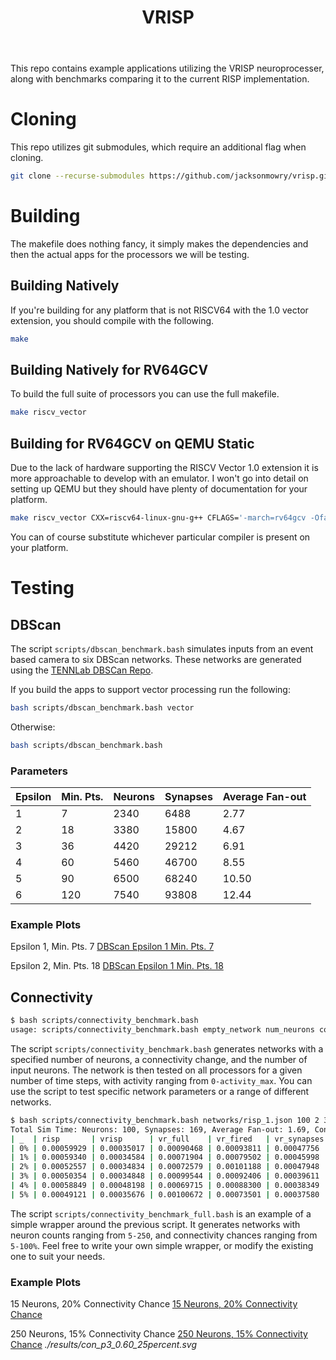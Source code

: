 #+title: VRISP
This repo contains example applications utilizing the VRISP neuroprocesser, along with benchmarks comparing it to the current RISP implementation.

* Cloning
This repo utilizes git submodules, which require an additional flag when cloning.

#+begin_src sh
git clone --recurse-submodules https://github.com/jacksonmowry/vrisp.git
#+end_src

* Building
The makefile does nothing fancy, it simply makes the dependencies and then the actual apps for the processors we will be testing.

** Building Natively

If you're building for any platform that is not RISCV64 with the 1.0 vector extension, you should compile with the following.

#+begin_src sh
make
#+end_src

** Building Natively for RV64GCV

To build the full suite of processors you can use the full makefile.

#+begin_src sh
make riscv_vector
#+end_src

** Building for RV64GCV on QEMU Static

Due to the lack of hardware supporting the RISCV Vector 1.0 extension it is more approachable to develop with an emulator. I won't go into detail on setting up QEMU but they should have plenty of documentation for your platform.

#+begin_src sh
make riscv_vector CXX=riscv64-linux-gnu-g++ CFLAGS='-march=rv64gcv -Ofast -static'
#+end_src

You can of course substitute whichever particular compiler is present on your platform.

* Testing
** DBScan
The script =scripts/dbscan_benchmark.bash= simulates inputs from an event based camera to six DBScan networks. These networks are generated using the [[https://github.com/TENNLab-UTK/dbscan][TENNLab DBSCan Repo]].

If you build the apps to support vector processing run the following:
#+begin_src bash
bash scripts/dbscan_benchmark.bash vector
#+end_src

Otherwise:
#+begin_src bash
bash scripts/dbscan_benchmark.bash
#+end_src

*** Parameters
| Epsilon | Min. Pts. | Neurons | Synapses | Average Fan-out |
|---------+-----------+---------+----------+-----------------|
|       1 |         7 |    2340 |     6488 |            2.77 |
|       2 |        18 |    3380 |    15800 |            4.67 |
|       3 |        36 |    4420 |    29212 |            6.91 |
|       4 |        60 |    5460 |    46700 |            8.55 |
|       5 |        90 |    6500 |    68240 |           10.50 |
|       6 |       120 |    7540 |    93808 |           12.44 |

*** Example Plots
Epsilon 1, Min. Pts. 7
[[file:results/dbscan_1_7.svg][DBScan Epsilon 1 Min. Pts. 7]]

Epsilon 2, Min. Pts. 18
[[file:results/dbscan_2_18.svg][DBScan Epsilon 1 Min. Pts. 18]]

** Connectivity
#+begin_src bash
$ bash scripts/connectivity_benchmark.bash
usage: scripts/connectivity_benchmark.bash empty_network num_neurons connectivity_chance num_inputs total_timesteps activity_max [vector_mode]
#+end_src

The script =scripts/connectivity_benchmark.bash= generates networks with a specified number of neurons, a connectivity change, and the number of input neurons. The network is then tested on all processors for a given number of time steps, with activity ranging from =0-activity_max=. You can use the script to test specific network parameters or a range of different networks.

#+begin_src bash
$ bash scripts/connectivity_benchmark.bash networks/risp_1.json 100 2 3 5 5 vector
Total Sim Time: Neurons: 100, Synapses: 169, Average Fan-out: 1.69, Connectivity Chance: 2%, Timesteps: 5
| _  | risp       | vrisp      | vr_full    | vr_fired   | vr_synapses |
| 0% | 0.00059929 | 0.00035017 | 0.00090468 | 0.00093811 | 0.00047756  |
| 1% | 0.00059340 | 0.00034584 | 0.00071904 | 0.00079502 | 0.00045998  |
| 2% | 0.00052557 | 0.00034834 | 0.00072579 | 0.00101188 | 0.00047948  |
| 3% | 0.00050354 | 0.00034848 | 0.00099544 | 0.00092406 | 0.00039611  |
| 4% | 0.00058849 | 0.00048198 | 0.00069715 | 0.00088300 | 0.00038349  |
| 5% | 0.00049121 | 0.00035676 | 0.00100672 | 0.00073501 | 0.00037580  |
#+end_src

The script =scripts/connectivity_benchmark_full.bash= is an example of a simple wrapper around the previous script. It generates networks with neuron counts ranging from =5-250=, and connectivity chances ranging from =5-100%=. Feel free to write your own simple wrapper, or modify the existing one to suit your needs.

*** Example Plots
15 Neurons, 20% Connectivity Chance
[[file:results/con_p5_52_3.47_20percent.svg][15 Neurons, 20% Connectivity Chance]]

250 Neurons, 15% Connectivity Chance
[[file:results/con_p50_9383_37.53_15percent.svg][250 Neurons, 15% Connectivity Chance]]
[[ ./results/con_p3_0.60_25percent.svg]]
